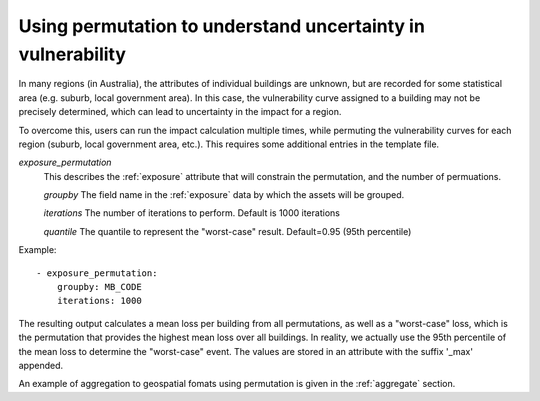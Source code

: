 .. _permutation:

Using permutation to understand uncertainty in vulnerability
============================================================

In many regions (in Australia), the attributes of individual buildings are 
unknown, but are recorded for some statistical area (e.g. suburb, local 
government area). In this case, the vulnerability curve assigned to a 
building may not be precisely determined, which can lead to uncertainty 
in the impact for a region.

To overcome this, users can run the impact calculation multiple times, 
while permuting the vulnerability curves for each region (suburb, local 
government area, etc.). This requires some additional entries in the 
template file.

*exposure_permutation*
    This describes the :ref:`exposure` attribute that will constrain the 
    permutation, and the number of permuations.
    
    *groupby*
    The field name in the :ref:`exposure` data by which the assets will be grouped.

    *iterations* 
    The number of iterations to perform. Default is 1000 iterations

    *quantile*
    The quantile to represent the "worst-case" result. Default=0.95 (95th percentile)

Example::

 - exposure_permutation:
     groupby: MB_CODE
     iterations: 1000


The resulting output calculates a mean loss per building from all permutations,
as well as a "worst-case" loss, which is the permutation that provides the
highest mean loss over all buildings. In reality, we actually use the 95th
percentile of the mean loss to determine the "worst-case" event. The values are
stored in an attribute with the suffix '_max' appended.

An example of aggregation to geospatial fomats using permutation is given in the
:ref:`aggregate` section.
